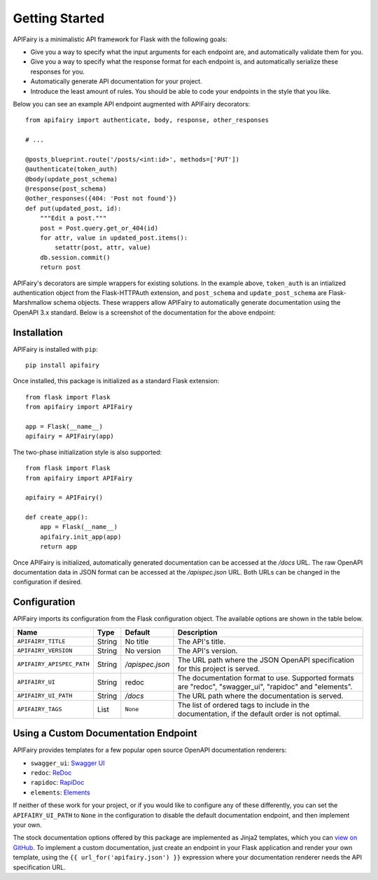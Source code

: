 .. APIFairy documentation master file, created by
   sphinx-quickstart on Sun Sep 27 17:34:58 2020.
   You can adapt this file completely to your liking, but it should at least
   contain the root `toctree` directive.

Getting Started
===============

APIFairy is a minimalistic API framework for Flask with the following goals:

- Give you a way to specify what the input arguments for each endpoint are,
  and automatically validate them for you.
- Give you a way to specify what the response format for each endpoint is, and
  automatically serialize these responses for you.
- Automatically generate API documentation for your project.
- Introduce the least amount of rules. You should be able to code your
  endpoints in the style that you like.

Below you can see an example API endpoint augmented with
APIFairy decorators::

    from apifairy import authenticate, body, response, other_responses

    # ...

    @posts_blueprint.route('/posts/<int:id>', methods=['PUT'])
    @authenticate(token_auth)
    @body(update_post_schema)
    @response(post_schema)
    @other_responses({404: 'Post not found'})
    def put(updated_post, id):
        """Edit a post."""
        post = Post.query.get_or_404(id)
        for attr, value in updated_post.items():
            setattr(post, attr, value)
        db.session.commit()
        return post

APIFairy's decorators are simple wrappers for existing solutions. In the
example above, ``token_auth`` is an intialized authentication object from the
Flask-HTTPAuth extension, and ``post_schema`` and ``update_post_schema`` are
Flask-Marshmallow schema objects. These wrappers allow APIFairy to
automatically generate documentation using the OpenAPI 3.x standard. Below is a
screenshot of the documentation for the above endpoint:

.. image:: _static/apispec-example.png
  :width: 100%
  :alt: Automatic documentation example

Installation
------------

APIFairy is installed with ``pip``::

    pip install apifairy

Once installed, this package is initialized as a standard Flask extension::

    from flask import Flask
    from apifairy import APIFairy

    app = Flask(__name__)
    apifairy = APIFairy(app)

The two-phase initialization style is also supported::

    from flask import Flask
    from apifairy import APIFairy

    apifairy = APIFairy()

    def create_app():
        app = Flask(__name__)
        apifairy.init_app(app)
        return app

Once APIFairy is initialized, automatically generated documentation can be
accessed at the */docs* URL. The raw OpenAPI documentation data in JSON format
can be accessed at the */apispec.json* URL. Both URLs can be changed in the
configuration if desired.

Configuration
-------------

APIFairy imports its configuration from the Flask configuration object.
The available options are shown in the table below.

========================= ====== =============== =======================================================================================================
Name                      Type   Default         Description
========================= ====== =============== =======================================================================================================
``APIFAIRY_TITLE``        String No title        The API's title.
``APIFAIRY_VERSION``      String No version      The API's version.
``APIFAIRY_APISPEC_PATH`` String */apispec.json* The URL path where the JSON OpenAPI specification for this project is served.
``APIFAIRY_UI``           String redoc           The documentation format to use. Supported formats are "redoc", "swagger_ui", "rapidoc" and "elements".
``APIFAIRY_UI_PATH``      String */docs*         The URL path where the documentation is served.
``APIFAIRY_TAGS``         List   ``None``        The list of ordered tags to include in the documentation, if the default order is not optimal.
========================= ====== =============== =======================================================================================================

Using a Custom Documentation Endpoint
-------------------------------------

APIFairy provides templates for a few popular open source OpenAPI documentation renderers:

- ``swagger_ui``: `Swagger UI <https://github.com/swagger-api/swagger-ui>`_
- ``redoc``: `ReDoc <https://github.com/Redocly/redoc>`_
- ``rapidoc``: `RapiDoc <https://github.com/mrin9/RapiDoc>`_
- ``elements``: `Elements <https://github.com/stoplightio/elements>`_

If neither of these work for your project, or if you would like to configure
any of these differently, you can set the ``APIFAIRY_UI_PATH`` to ``None`` in
the configuration to disable the default documentation endpoint, and then
implement your own.

The stock documentation options offered by this package are implemented as
Jinja2 templates, which you can `view on GitHub <https://github.com/miguelgrinberg/APIFairy/tree/main/src/apifairy/templates/apifairy>`_.
To implement a custom documentation, just create an endpoint in your Flask
application and render your own template, using the
``{{ url_for('apifairy.json') }}`` expression where your documentation
renderer needs the API specification URL.
